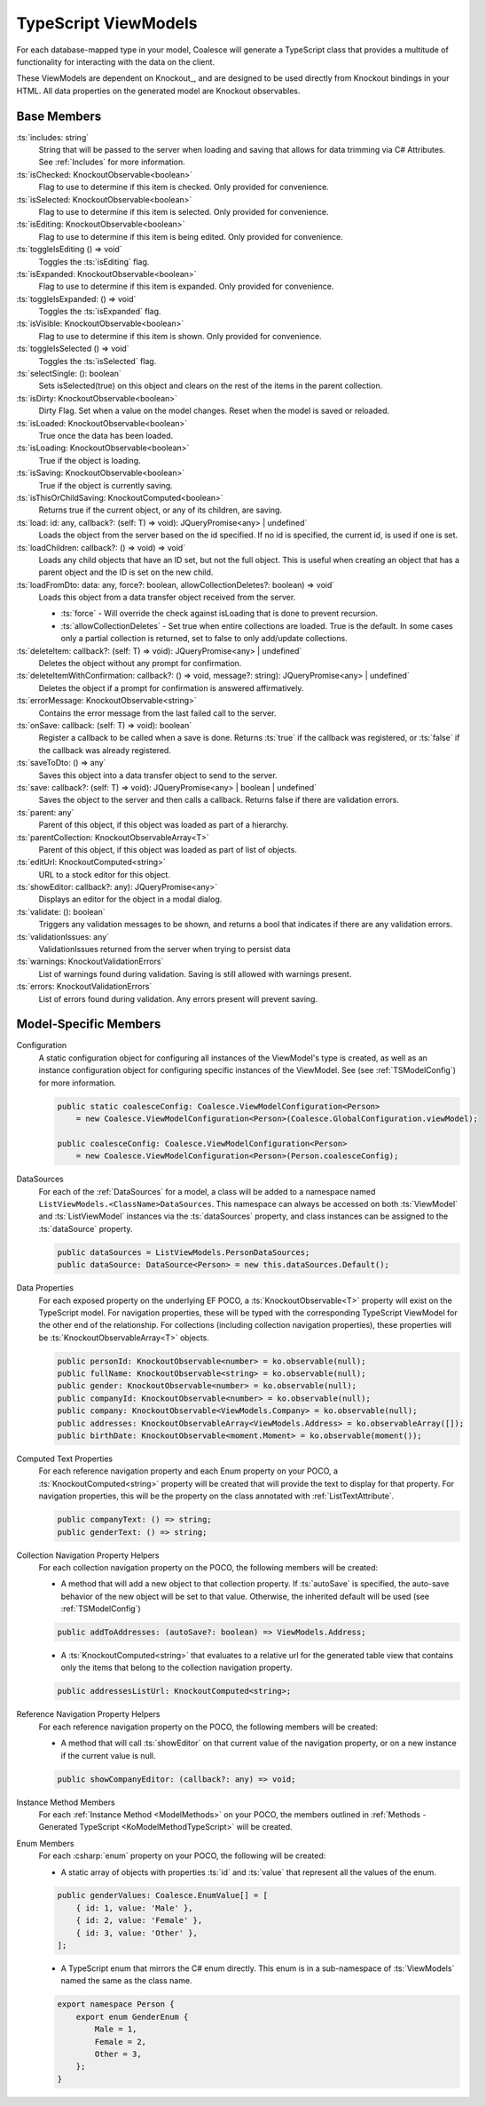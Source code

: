 
.. _KoTypeScriptViewModels:


TypeScript ViewModels
---------------------

For each database-mapped type in your model, Coalesce will generate a TypeScript class that provides a multitude of functionality for interacting with the data on the client.

These ViewModels are dependent on Knockout_, and are designed to be used directly from Knockout bindings in your HTML. All data properties on the generated model are Knockout observables.


Base Members
============

:ts:`includes: string`
    String that will be passed to the server when loading and saving that allows for data trimming via C# Attributes. See :ref:`Includes` for more information.

:ts:`isChecked: KnockoutObservable<boolean>`
    Flag to use to determine if this item is checked. Only provided for convenience.

:ts:`isSelected: KnockoutObservable<boolean>`
    Flag to use to determine if this item is selected. Only provided for convenience.


:ts:`isEditing: KnockoutObservable<boolean>`
    Flag to use to determine if this item is being edited. Only provided for convenience.

:ts:`toggleIsEditing () => void`
    Toggles the :ts:`isEditing` flag.


:ts:`isExpanded: KnockoutObservable<boolean>`
    Flag to use to determine if this item is expanded. Only provided for convenience.

:ts:`toggleIsExpanded: () => void`
    Toggles the :ts:`isExpanded` flag.


:ts:`isVisible: KnockoutObservable<boolean>`
    Flag to use to determine if this item is shown. Only provided for convenience.

:ts:`toggleIsSelected () => void`
    Toggles the :ts:`isSelected` flag.


:ts:`selectSingle: (): boolean`
    Sets isSelected(true) on this object and clears on the rest of the items in the parent collection.



:ts:`isDirty: KnockoutObservable<boolean>`
    Dirty Flag. Set when a value on the model changes. Reset when the model is saved or reloaded.

:ts:`isLoaded: KnockoutObservable<boolean>`
    True once the data has been loaded.

:ts:`isLoading: KnockoutObservable<boolean>`
    True if the object is loading.


:ts:`isSaving: KnockoutObservable<boolean>`
    True if the object is currently saving.

:ts:`isThisOrChildSaving: KnockoutComputed<boolean>`
    Returns true if the current object, or any of its children, are saving.

:ts:`load: id: any, callback?: (self: T) => void): JQueryPromise<any> | undefined`
    Loads the object from the server based on the id specified. If no id is specified, the current id, is used if one is set.

:ts:`loadChildren: callback?: () => void) => void`
    Loads any child objects that have an ID set, but not the full object. This is useful when creating an object that has a parent object and the ID is set on the new child.

:ts:`loadFromDto: data: any, force?: boolean, allowCollectionDeletes?: boolean) => void`
    Loads this object from a data transfer object received from the server. 

    * :ts:`force` - Will override the check against isLoading that is done to prevent recursion.
    * :ts:`allowCollectionDeletes` - Set true when entire collections are loaded. True is the default. In some cases only a partial collection is returned, set to false to only add/update collections.


:ts:`deleteItem: callback?: (self: T) => void): JQueryPromise<any> | undefined`
    Deletes the object without any prompt for confirmation.

:ts:`deleteItemWithConfirmation: callback?: () => void, message?: string): JQueryPromise<any> | undefined`
    Deletes the object if a prompt for confirmation is answered affirmatively.

:ts:`errorMessage: KnockoutObservable<string>`
    Contains the error message from the last failed call to the server.


:ts:`onSave: callback: (self: T) => void): boolean`
    Register a callback to be called when a save is done.
    Returns :ts:`true` if the callback was registered, or :ts:`false` if the callback was already registered.

:ts:`saveToDto: () => any`
    Saves this object into a data transfer object to send to the server.

:ts:`save: callback?: (self: T) => void): JQueryPromise<any> | boolean | undefined`
    Saves the object to the server and then calls a callback. Returns false if there are validation errors.


:ts:`parent: any`
    Parent of this object, if this object was loaded as part of a hierarchy.

:ts:`parentCollection: KnockoutObservableArray<T>`
    Parent of this object, if this object was loaded as part of list of objects.



:ts:`editUrl: KnockoutComputed<string>`
    URL to a stock editor for this object.

:ts:`showEditor: callback?: any): JQueryPromise<any>`
    Displays an editor for the object in a modal dialog.


:ts:`validate: (): boolean`
    Triggers any validation messages to be shown, and returns a bool that indicates if there are any validation errors.

:ts:`validationIssues: any`
    ValidationIssues returned from the server when trying to persist data

:ts:`warnings: KnockoutValidationErrors`
    List of warnings found during validation. Saving is still allowed with warnings present.

:ts:`errors: KnockoutValidationErrors`
    List of errors found during validation. Any errors present will prevent saving.



Model-Specific Members
======================

Configuration
    A static configuration object for configuring all instances of the ViewModel's  type is created, as well as an instance configuration object for configuring specific instances of the ViewModel. See (see :ref:`TSModelConfig`) for more information.

    .. code-block:: knockout

        public static coalesceConfig: Coalesce.ViewModelConfiguration<Person>
            = new Coalesce.ViewModelConfiguration<Person>(Coalesce.GlobalConfiguration.viewModel);

        public coalesceConfig: Coalesce.ViewModelConfiguration<Person>
            = new Coalesce.ViewModelConfiguration<Person>(Person.coalesceConfig);

DataSources
    For each of the :ref:`DataSources` for a model, a class will be added to a namespace named ``ListViewModels.<ClassName>DataSources``. This namespace can always be accessed on both :ts:`ViewModel` and :ts:`ListViewModel` instances via the :ts:`dataSources` property, and class instances can be assigned to the :ts:`dataSource` property.

    .. code-block:: knockout

        public dataSources = ListViewModels.PersonDataSources;
        public dataSource: DataSource<Person> = new this.dataSources.Default();

Data Properties
    For each exposed property on the underlying EF POCO, a :ts:`KnockoutObservable<T>` property will exist on the TypeScript model. For navigation properties, these will be typed with the corresponding TypeScript ViewModel for the other end of the relationship. For collections (including collection navigation properties), these properties will be :ts:`KnockoutObservableArray<T>` objects.

    .. code-block:: knockout

        public personId: KnockoutObservable<number> = ko.observable(null);
        public fullName: KnockoutObservable<string> = ko.observable(null);
        public gender: KnockoutObservable<number> = ko.observable(null);
        public companyId: KnockoutObservable<number> = ko.observable(null);
        public company: KnockoutObservable<ViewModels.Company> = ko.observable(null);
        public addresses: KnockoutObservableArray<ViewModels.Address> = ko.observableArray([]);
        public birthDate: KnockoutObservable<moment.Moment> = ko.observable(moment());

.. _TypeScriptViewModelComputedText:

Computed Text Properties
    For each reference navigation property and each Enum property on your POCO, a :ts:`KnockoutComputed<string>` property will be created that will provide the text to display for that property. For navigation properties, this will be the property on the class annotated with :ref:`ListTextAttribute`.

    .. code-block:: knockout

        public companyText: () => string;
        public genderText: () => string;

Collection Navigation Property Helpers
    For each collection navigation property on the POCO, the following members will be created:

    - A method that will add a new object to that collection property. If :ts:`autoSave` is specified, the auto-save behavior of the new object will be set to that value. Otherwise, the inherited default will be used (see :ref:`TSModelConfig`)

    .. code-block:: knockout

        public addToAddresses: (autoSave?: boolean) => ViewModels.Address;

    - A :ts:`KnockoutComputed<string>` that evaluates to a relative url for the generated table view that contains only the items that belong to the collection navigation property.

    .. code-block:: knockout

        public addressesListUrl: KnockoutComputed<string>;

Reference Navigation Property Helpers
    For each reference navigation property on the POCO, the following members will be created:

    - A method that will call :ts:`showEditor` on that current value of the navigation property, or on a new instance if the current value is null.

    .. code-block:: knockout

        public showCompanyEditor: (callback?: any) => void;

Instance Method Members
    For each :ref:`Instance Method <ModelMethods>` on your POCO, the members outlined in :ref:`Methods - Generated TypeScript <KoModelMethodTypeScript>` will be created.

Enum Members
    For each :csharp:`enum` property on your POCO, the following will be created:

    - A static array of objects with properties :ts:`id` and :ts:`value` that represent all the values of the enum.

    .. code-block:: knockout

        public genderValues: Coalesce.EnumValue[] = [ 
            { id: 1, value: 'Male' },
            { id: 2, value: 'Female' },
            { id: 3, value: 'Other' },
        ];

    - A TypeScript enum that mirrors the C# enum directly. This enum is in a sub-namespace of :ts:`ViewModels` named the same as the class name.

    .. code-block:: knockout

        export namespace Person {
            export enum GenderEnum {
                Male = 1,
                Female = 2,
                Other = 3,
            };
        }

